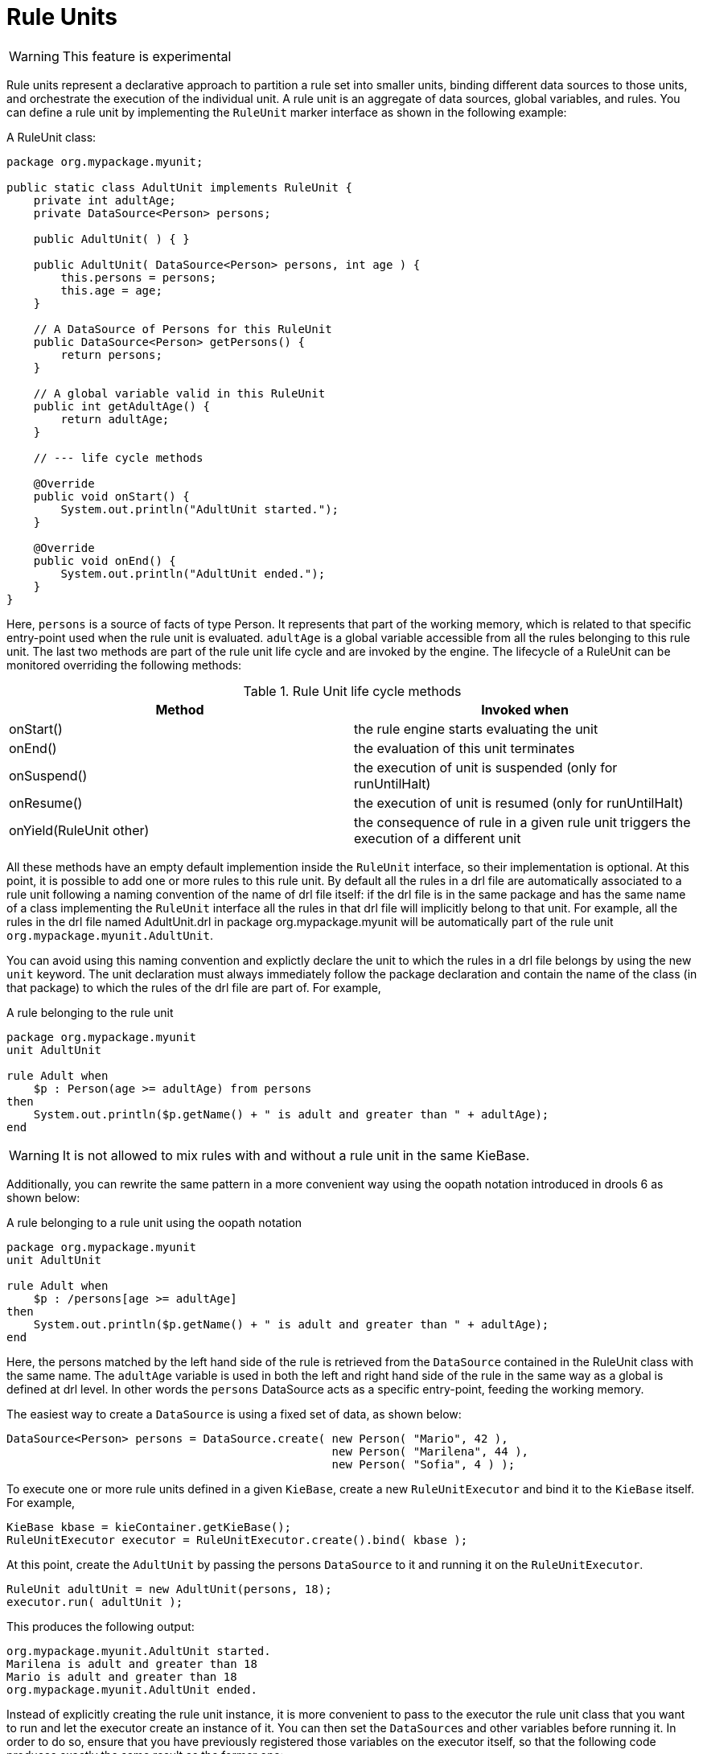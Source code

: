 = Rule Units
:imagesdir: ..

[WARNING]
====
This feature is experimental
====

Rule units represent a declarative approach to partition a rule set into smaller units, binding different data sources
to those units, and orchestrate the execution of the individual unit. A rule unit is an aggregate of data sources, global variables,
and rules. You can define a rule unit by implementing the ``RuleUnit`` marker interface as shown in the following example:

.A RuleUnit class:
[source,java]
----
package org.mypackage.myunit;

public static class AdultUnit implements RuleUnit {
    private int adultAge;
    private DataSource<Person> persons;

    public AdultUnit( ) { }

    public AdultUnit( DataSource<Person> persons, int age ) {
        this.persons = persons;
        this.age = age;
    }

    // A DataSource of Persons for this RuleUnit
    public DataSource<Person> getPersons() {
        return persons;
    }

    // A global variable valid in this RuleUnit
    public int getAdultAge() {
        return adultAge;
    }

    // --- life cycle methods

    @Override
    public void onStart() {
        System.out.println("AdultUnit started.");
    }

    @Override
    public void onEnd() {
        System.out.println("AdultUnit ended.");
    }
}
----

Here, ``persons`` is a source of facts of type Person. It represents that part of the working memory, which is related to that specific
entry-point used when the rule unit is evaluated. ``adultAge`` is a global variable accessible from all the rules
belonging to this rule unit. The last two methods are part of the rule unit life cycle and are invoked by the engine.
The lifecycle of a RuleUnit can be monitored overriding the following methods:

[cols="2", options="header"]
.Rule Unit life cycle methods
|===
|Method
|Invoked when

|onStart()
|the rule engine starts evaluating the unit

|onEnd()
|the evaluation of this unit terminates

|onSuspend()
|the execution of unit is suspended (only for runUntilHalt)

|onResume()
|the execution of unit is resumed (only for runUntilHalt)

|onYield(RuleUnit other)
|the consequence of rule in a given rule unit triggers the execution of a different unit
|===

All these methods have an empty default implemention inside the ``RuleUnit`` interface, so their implementation is optional.
At this point, it is possible to add one or more rules to this rule unit. By default all the rules in a drl file are automatically
associated to a rule unit following a naming convention of the name of drl file itself: if the drl file is in the same package
and has the same name of a class implementing the ``RuleUnit`` interface all the rules in that drl file will implicitly belong
to that unit. For example, all the rules in the drl file named AdultUnit.drl in package org.mypackage.myunit will be automatically
part of the rule unit ``org.mypackage.myunit.AdultUnit``.

You can avoid using this naming convention and explictly declare the unit to which the rules in a drl file belongs
by using the new ``unit`` keyword. The unit declaration must always immediately follow the package declaration and contain
the name of the class (in that package) to which the rules of the drl file are part of. For example,

.A rule belonging to the rule unit
[source]
----
package org.mypackage.myunit
unit AdultUnit

rule Adult when
    $p : Person(age >= adultAge) from persons
then
    System.out.println($p.getName() + " is adult and greater than " + adultAge);
end
----

[WARNING]
====
It is not allowed to mix rules with and without a rule unit in the same KieBase.
====

Additionally, you can rewrite the same pattern in a more convenient way using the oopath notation introduced in drools 6
as shown below:

.A rule belonging to a rule unit using the oopath notation
[source]
----
package org.mypackage.myunit
unit AdultUnit

rule Adult when
    $p : /persons[age >= adultAge]
then
    System.out.println($p.getName() + " is adult and greater than " + adultAge);
end
----

Here, the persons matched by the left hand side of the rule is retrieved from the ``DataSource`` contained in the RuleUnit class with
the same name. The ``adultAge`` variable is used in both the left and right hand side of the rule in the same way as a global is
defined at drl level. In other words the ``persons`` DataSource acts as a specific entry-point, feeding the working memory.

The easiest way to create a ``DataSource`` is using a fixed set of data, as shown below:

[source,java]
----
DataSource<Person> persons = DataSource.create( new Person( "Mario", 42 ),
                                                new Person( "Marilena", 44 ),
                                                new Person( "Sofia", 4 ) );
----

To execute one or more rule units defined in a given ``KieBase``, create a new ``RuleUnitExecutor`` and
bind it to the ``KieBase`` itself. For example,

[source,java]
----
KieBase kbase = kieContainer.getKieBase();
RuleUnitExecutor executor = RuleUnitExecutor.create().bind( kbase );
----

At this point, create the ``AdultUnit`` by passing the persons ``DataSource`` to it and running it on the ``RuleUnitExecutor``.

[source,java]
----
RuleUnit adultUnit = new AdultUnit(persons, 18);
executor.run( adultUnit );
----

This produces the following output:

[source]
----
org.mypackage.myunit.AdultUnit started.
Marilena is adult and greater than 18
Mario is adult and greater than 18
org.mypackage.myunit.AdultUnit ended.
----

Instead of explicitly creating the rule unit instance, it is more convenient to pass to the executor the rule unit class that you want to run and let the executor create an instance of it. You can then set the ``DataSource``s and other variables before running it. In order to do so, ensure that you have previously registered those variables on the executor itself, so that the following code produces exactly the same result as the former one:

[source,java]
----
executor.bindVariable( "persons", persons );
        .bindVariable( "adultAge", 18 );
executor.run( AdultUnit.class );
----

The name passed to the ``RuleUnitExecutor.bindVariable()`` method is used at runtime to bind said variable to the field of the
RuleUnit class having the same name. For instance in the former example the ``RuleUnitExecutor`` injects into the new rule unit
the data source formerly bound to the "persons" name and the value 18 bound to the String "adultAge" to the fields with the
corresponding names inside the ``AdultUnit`` class. It is possible to override this default and explictly define a logical
binding name for each field of the rule unit class using the ``@UnitVar`` annotation. For example, the field binding in the
following class can be redefined with alternative names:

[source,java]
----
package org.mypackage.myunit;

public static class AdultUnit implements RuleUnit {
    @UnitVar("minAge")
    private int adultAge = 18;

    @UnitVar("data")
    private DataSource<Person> persons;
}
----

You can then bind the variables to the executor using those alternative names and run the unit:

[source,java]
----
executor.bindVariable( "data", persons );
        .bindVariable( "minAge", 18 );
executor.run( AdultUnit.class );
----

A rule unit can be executed in passive mode as shown above (corresponding to invoking ``fireAllRules`` on a whole session)
or in active mode using the ``runUntilHalt`` that is equivalent to the session ``fireUntilHalt``. As for the fireUntilHalt,
the runUntilHalt is blocking and therefore has to be issued on a separated thread. For example,

[source,java]
----
new Thread( () -> executor.runUntilHalt( adultUnit ) ).start();
----

== Data sources

A ``DataSource`` is a source of the data processed by a given rule unit. A rule unit can have zero or more data sources and
to each DataSource declared inside a rule unit corresponds a different entry-point into the rule unit executor. A DataSource
can be shared by different units, but in this case there will be many different entry-points, one for each unit, through which
the same objects will be inserted.

In other terms the ``DataSource`` represents the entry-point of the rule unit, so it is possible to insert a new fact into it:

[source,java]
----
Person mario = new Person( "Mario", 42 );
FactHandle marioFh = persons.insert( mario );
----

Modify the fact, optionally specifying the set of properties that have been modified in order to leverage property reactivity:

[source,java]
----
mario.setAge( 43 );
persons.update( marioFh, mario, "age" );
----

or delete it

[source,java]
----
persons.delete( marioFh );
----

== Imperatively running and declaratively guarding a RuleUnit

As anticipated, you can define multiple rule units in the same knowledge base and these units can work in a coordinated way
by invoking or guarding the execution of each other. To demonstrate this let's suppose having the following 2 drl files
each of them containing a rule belonging to a distinct rule unit.

[source]
----
package org.mypackage.myunit
unit AdultUnit

rule Adult when
    Person(age >= 18, $name : name) from persons
then
    System.out.println($name + " is adult");
end
----

[source]
----
package org.mypackage.myunit
unit NotAdultUnit

rule NotAdult when
    $p : Person(age < 18, $name : name) from persons
then
    System.out.println($name + " is NOT adult");
    modify($p) { setAge(18); }
    drools.run( AdultUnit.class );
end
----

Also suppose to have a ``RuleUnitExecutor`` created from the ``KieBase`` built out of these rules and a ``DataSource`` of Persons
bound to it.

[source,java]
----
RuleUnitExecutor executor = RuleUnitExecutor.create().bind( kbase );
DataSource<Person> persons = executor.newDataSource( "persons",
                                                     new Person( "Mario", 42 ),
                                                     new Person( "Marilena", 44 ),
                                                     new Person( "Sofia", 4 ) );
----

Note that in this case we are creating the ``DataSource`` directly out of the ``RuleUnitExecutor`` and binding it to the
"persons" variable in a single statement.

At this point trying to execute the NotAdultUnit unit we obtain the following output:

[source]
----
Sofia is NOT adult
Mario is adult
Marilena is adult
Sofia is adult
----

In fact the NotAdult rule finds a match when evaluating the person "Sofia" who has an age lower than 18. Then it modifies
her age to 18 and with the statement ``drools.run( AdultUnit.class )`` triggers the execution of the other unit which has a
rule that now can fire for all the 3 persons in the ``DataSource``. This means that the ``drools.run()`` statement inside a
consequence is the way to imperatively interrupt the execution of a rule unit and cede the control to a different rule unit.

Conversely the ``drools.guard()`` statement allows to declaratively schedule the execution of another rule unit when the
condition in the LHS of the rule containing that statement is met. More precisely, using this mechanism a rule in a given
rule unit acts as a guard for a different unit. This means that, when the rule engine produces at least one match for the LHS
of the guarding rule, the guarded RuleUnit is considered active. Of course a RuleUnit can have more than one guarding rule.

Let's see how this works with another practical example. Suppose of having a simple ``BoxOffice`` class

[source,java]
----
public class BoxOffice {
    private boolean open;

    public BoxOffice( boolean open ) {
        this.open = open;
    }

    public boolean isOpen() {
        return open;
    }

    public void setOpen( boolean open ) {
        this.open = open;
    }
}
----

and a ``BoxOfficeUnit`` with a data source of box offices.

[source,java]
----
public class BoxOfficeUnit implements RuleUnit {
    private DataSource<BoxOffice> boxOffices;

    public DataSource<BoxOffice> getBoxOffices() {
        return boxOffices;
    }
}
----

We introduce now the requirement to keep selling tickets for the event as long as there is at least one opened box office.
To achieve this let's define a second unit with a ``DataSource`` of person and a second one of tickets.

[source,java]
----
public class TicketIssuerUnit implements RuleUnit {
    private DataSource<Person> persons;
    private DataSource<AdultTicket> tickets;

    private List<String> results;

    public TicketIssuerUnit() { }

    public TicketIssuerUnit( DataSource<Person> persons, DataSource<AdultTicket> tickets ) {
        this.persons = persons;
        this.tickets = tickets;
    }

    public DataSource<Person> getPersons() {
        return persons;
    }

    public DataSource<AdultTicket> getTickets() {
        return tickets;
    }

    public List<String> getResults() {
        return results;
    }
}
----

Then we can define a first rule in the BoxOfficeUnit that guards for this second unit.

[source]
----
package org.mypackage.myunit;
unit BoxOfficeUnit;

rule BoxOfficeIsOpen when
    $box: /boxOffices[ open ]
then
    drools.guard( TicketIssuerUnit.class );
end
----

In this way we achieved what we have anticipated: by running the BoxOfficeUnit at some point it will also evaluates the
rules in the TicketIssuerUnit defined as

[source]
----
package org.mypackage.myunit;
unit TicketIssuerUnit;

rule IssueAdultTicket when
    $p: /persons[ age >= 18 ]
then
    tickets.insert(new AdultTicket($p));
end
rule RegisterAdultTicket when
    $t: /tickets
then
    results.add( $t.getPerson().getName() );
end
----

that is guarded by the BoxOfficeIsOpen rule, until there will exist at least a set of facts satisfying the LHS patterns
of that rule. In other terms the existence of at least one open box office will keep the guarding rule and in turn its
guarded unit active as it is evident in the following use case.

[source,java]
----
DataSource<Person> persons = executor.newDataSource( "persons" );
DataSource<BoxOffice> boxOffices = executor.newDataSource( "boxOffices" );
DataSource<AdultTicket> tickets = executor.newDataSource( "tickets" );

List<String> list = new ArrayList<>();
executor.bindVariable( "results", list );

// two open box offices
BoxOffice office1 = new BoxOffice(true);
FactHandle officeFH1 = boxOffices.insert( office1 );
BoxOffice office2 = new BoxOffice(true);
FactHandle officeFH2 = boxOffices.insert( office2 );

persons.insert(new Person("Mario", 40));
// fire BoxOfficeIsOpen -> run TicketIssuerUnit -> fire RegisterAdultTicket
executor.run(BoxOfficeUnit.class);

assertEquals( 1, list.size() );
assertEquals( "Mario", list.get(0) );
list.clear();

persons.insert(new Person("Matteo", 30));
executor.run(BoxOfficeUnit.class); // fire RegisterAdultTicket

assertEquals( 1, list.size() );
assertEquals( "Matteo", list.get(0) );
list.clear();

// close one box office, the other is still open
office1.setOpen(false);
boxOffices.update(officeFH1, office1);
persons.insert(new Person("Mark", 35));
executor.run(BoxOfficeUnit.class);

assertEquals( 1, list.size() );
assertEquals( "Mark", list.get(0) );
list.clear();

// all box offices, are now closed
office2.setOpen(false);
boxOffices.update(officeFH2, office2); // guarding rule no longer true
persons.insert(new Person("Edson", 35));
executor.run(BoxOfficeUnit.class); // no fire

assertEquals( 0, list.size() );
----

== RuleUnit identity

Since a rule can guard multiple rule units and at the same time a unit can be guarded and then activated by multiple rules,
it is necessary to clearly define what is the identity of a given unit. By the default the identity of a unit is simply the
rule unit class. This is encoded in the ``getUnitIdentity()`` default method of the ``RuleUnit`` interface

[source,java]
----
default Identity getUnitIdentity() {
    return new Identity( getClass() );
}
----

and implies that each unit is threated as a singleton by the ``RuleUnitExecutor``. To demonstrate this let's suppose of
having a simple ``RuleUnit`` class with only a ``DataSource`` accepting any kind of object

[source,java]
----
public class Unit0 implements RuleUnit {
    private DataSource<Object> input;

    public DataSource<Object> getInput() {
        return input;
    }
}
----

together with a rule belonging to this unit that guards another unit using 2 different conditions.

[source]
----
package org.mypackage.myunit
unit Unit0

rule GuardAgeCheck when
    $i: /input#Integer
    $s: /input#String
then
    drools.guard( new AgeCheckUnit($i) );
    drools.guard( new AgeCheckUnit($s.length()) );
end
----


This second ``RuleUnit`` is intended to check the age of a set of persons. Then it has a ``DataSource`` of the persons to check,
a minAge variable against which doing this check and a list were accumulating the results

[source,java]
----
public class AgeCheckUnit implements RuleUnit {
    private final int minAge;
    private DataSource<Person> persons;
    private List<String> results;

    public AgeCheckUnit( int minAge ) {
        this.minAge = minAge;
    }

    public DataSource<Person> getPersons() {
        return persons;
    }

    public int getMinAge() {
        return minAge;
    }

    public List<String> getResults() {
        return results;
    }
}
----

while the corresponding rule actually performing the check of the persons in the ``DataSource`` is the following:

[source]
----
package org.mypackage.myunit
unit AgeCheckUnit

rule CheckAge when
    $p : /persons{ age > minAge }
then
    results.add($p.getName() + ">" + minAge);
end
----

At this point we can create a ``RuleUnitExecutor``, bind it to the knowledge base containing these 2 units and also create
the 2 ``DataSource``s to feed the same units.

[source,java]
----
RuleUnitExecutor executor = RuleUnitExecutor.create().bind( kbase );

DataSource<Object> input = executor.newDataSource( "input" );
DataSource<Person> persons = executor.newDataSource( "persons",
                                                     new Person( "Mario", 42 ),
                                                     new Person( "Sofia", 4 ) );

List<String> results = new ArrayList<>();
executor.bindVariable( "results", results );
----

We are now ready to insert some objects into the input data source and execute the Unit0.

[source,java]
----
ds.insert("test");
ds.insert(3);
ds.insert(4);
executor.run(Unit0.class);
----

As outcome of this execution the results list will contain the following:

[source,java]
----
[Sofia>3, Mario>3]
----

As anticipated the rule unit named AgeCheckUnit is seen as a singleton and then executed only once, this time with ``minAge``
equals to 3 (but this is not deterministic). Both the String "test" and the Integer 4 inserted into the input data source
could also trigger a second execution with ``minAge`` set to 4, but this is not happening because another unit with the same
identity has been already evaluated. To fix this problem it is enough to override the ``getUnitIdentity()`` method in the
``AgeCheckUnit`` class to also include the variable minAge in its identity.

[source,java]
----
public class AgeCheckUnit implements RuleUnit {

    ...

    @Override
    public Identity getUnitIdentity() {
        return new Identity(getClass(), minAge);
    }
}
----

Having done so, the units with minAge 3 and 4 are considered two different units and then both evaluated, so trying to rerun
the former example the result list will now contain

[source,java]
----
[Mario>4, Sofia>3, Mario>3]
----
